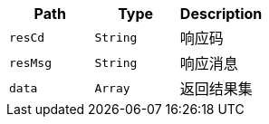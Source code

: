 |===
|Path|Type|Description

|`+resCd+`
|`+String+`
|响应码

|`+resMsg+`
|`+String+`
|响应消息

|`+data+`
|`+Array+`
|返回结果集

|===